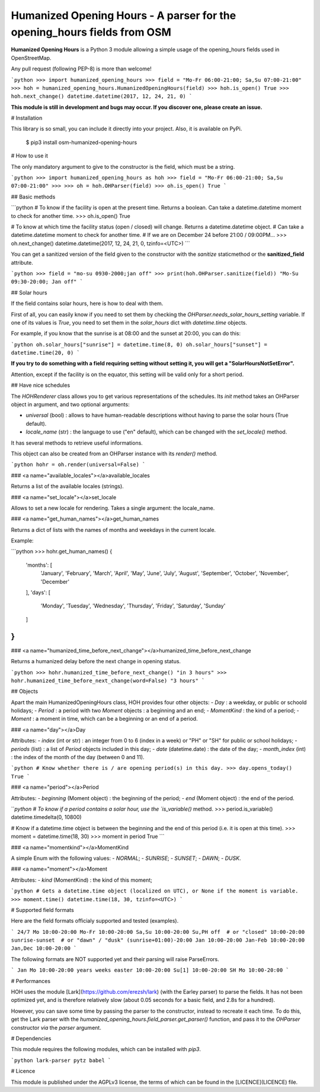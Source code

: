 Humanized Opening Hours - A parser for the opening_hours fields from OSM
========================================================================

**Humanized Opening Hours** is a Python 3 module allowing a simple usage of the opening_hours fields used in OpenStreetMap.

Any pull request (following PEP-8) is more than welcome!

```python
>>> import humanized_opening_hours
>>> field = "Mo-Fr 06:00-21:00; Sa,Su 07:00-21:00"
>>> hoh = humanized_opening_hours.HumanizedOpeningHours(field)
>>> hoh.is_open()
True
>>> hoh.next_change()
datetime.datetime(2017, 12, 24, 21, 0)
```

**This module is still in development and bugs may occur. If you discover one, please create an issue.**

# Installation

This library is so small, you can include it directly into your project.
Also, it is available on PyPi.

    $ pip3 install osm-humanized-opening-hours

# How to use it

The only mandatory argument to give to the constructor is the field, which must be a string.

```python
>>> import humanized_opening_hours as hoh
>>> field = "Mo-Fr 06:00-21:00; Sa,Su 07:00-21:00"
>>> 
>>> oh = hoh.OHParser(field)
>>> oh.is_open()
True
```

## Basic methods

```python
# To know if the facility is open at the present time. Returns a boolean. Can take a datetime.datetime moment to check for another time.
>>> oh.is_open()
True

# To know at which time the facility status (open / closed) will change. Returns a datetime.datetime object.
# Can take a datetime.datetime moment to check for another time.
# If we are on December 24 before 21:00 / 09:00PM...
>>> oh.next_change()
datetime.datetime(2017, 12, 24, 21, 0, tzinfo=<UTC>)
```

You can get a sanitized version of the field given to the constructor with the *sanitize* staticmethod or the **sanitized_field** attribute.

```python
>>> field = "mo-su 0930-2000;jan off"
>>> print(hoh.OHParser.sanitize(field))
"Mo-Su 09:30-20:00; Jan off"
```

## Solar hours

If the field contains solar hours, here is how to deal with them.

First of all, you can easily know if you need to set them by checking the `OHParser.needs_solar_hours_setting` variable.
If one of its values is `True`, you need to set them in the `solar_hours` dict with `datetime.time` objects.

For example, if you know that the sunrise is at 08:00 and the sunset at 20:00, you can do this:

```python
oh.solar_hours["sunrise"] = datetime.time(8, 0)
oh.solar_hours["sunset"] = datetime.time(20, 0)
```

**If you try to do something with a field requiring setting without setting it, you will get a "SolarHoursNotSetError".**

Attention, except if the facility is on the equator, this setting will be valid only for a short period.

## Have nice schedules

The `HOHRenderer` class allows you to get various representations of the schedules.
Its *init* method takes an OHParser object in argument, and two optional arguments:

- `universal` (bool) : allows to have human-readable descriptions without having to parse the solar hours (True default).
- `locale_name` (str) : the language to use ("en" default), which can be changed with the `set_locale()` method.

It has several methods to retrieve useful informations.

This object can also be created from an OHParser instance with its `render()` method.

```python
hohr = oh.render(universal=False)
```

### <a name="available_locales"></a>available_locales

Returns a list of the available locales (strings).

### <a name="set_locale"></a>set_locale

Allows to set a new locale for rendering. Takes a single argument: the locale_name.

### <a name="get_human_names"></a>get_human_names

Returns a dict of lists with the names of months and weekdays in the current locale.

Example:

```python
>>> hohr.get_human_names()
{
    'months': [
        'January', 'February', 'March',
        'April', 'May', 'June', 'July',
        'August', 'September', 'October',
        'November', 'December'
    ],
    'days': [
        'Monday', 'Tuesday', 'Wednesday',
        'Thursday', 'Friday', 'Saturday',
        'Sunday'
    ]
}
```

### <a name="humanized_time_before_next_change"></a>humanized_time_before_next_change

Returns a humanized delay before the next change in opening status.

```python
>>> hohr.humanized_time_before_next_change()
"in 3 hours"
>>> hohr.humanized_time_before_next_change(word=False)
"3 hours"
```

## Objects

Apart the main HumanizedOpeningHours class, HOH provides four other objects:
- `Day` : a weekday, or public or schoold holidays;
- `Period` : a period with two `Moment` objects : a beginning and an end;
- `MomentKind` : the kind of a period;
- `Moment` : a moment in time, which can be a beginning or an end of a period.

### <a name="day"></a>Day

Attributes:
- `index` (int or str) : an integer from 0 to 6 (index in a week) or "PH" or "SH" for public or school holidays;
- `periods` (list) : a list of `Period` objects included in this day;
- `date` (datetime.date) : the date of the day;
- `month_index` (int) : the index of the month of the day (between 0 and 11).

```python
# Know whether there is / are opening period(s) in this day.
>>> day.opens_today()
True
```

### <a name="period"></a>Period

Attributes:
- `beginning` (Moment object) : the beginning of the period;
- `end` (Moment object) : the end of the period.

```python
# To know if a period contains a solar hour, use the `is_variable()` method.
>>> period.is_variable()
datetime.timedelta(0, 10800)

# Know if a datetime.time object is between the beginning and the end of this period (i.e. it is open at this time).
>>> moment = datetime.time(18, 30)
>>> moment in period
True
```

### <a name="momentkind"></a>MomentKind

A simple Enum with the following values:
- `NORMAL`;
- `SUNRISE`;
- `SUNSET`;
- `DAWN`;
- `DUSK`.

### <a name="moment"></a>Moment

Attributes:
- `kind` (MomentKind) : the kind of this moment;

```python
# Gets a datetime.time object (localized on UTC), or None if the moment is variable.
>>> moment.time()
datetime.time(18, 30, tzinfo=<UTC>)
```

# Supported field formats

Here are the field formats officialy supported and tested (examples).

```
24/7
Mo 10:00-20:00
Mo-Fr 10:00-20:00
Sa,Su 10:00-20:00
Su,PH off  # or "closed"
10:00-20:00
sunrise-sunset  # or "dawn" / "dusk"
(sunrise+01:00)-20:00
Jan 10:00-20:00
Jan-Feb 10:00-20:00
Jan,Dec 10:00-20:00
```

The following formats are NOT supported yet and their parsing will raise ParseErrors.

```
Jan Mo 10:00-20:00
years
weeks
easter 10:00-20:00
Su[1] 10:00-20:00
SH Mo 10:00-20:00
```

# Performances

HOH uses the module [Lark](https://github.com/erezsh/lark) (with the Earley parser) to parse the fields.
It has not been optimized yet, and is therefore relatively slow (about 0.05 seconds for a basic field, and 2.8s for a hundred).

However, you can save some time by passing the parser to the constructor, instead to recreate it each time.
To do this, get the Lark parser with the `humanized_opening_hours.field_parser.get_parser()` function, and pass it to the `OHParser` constructor *via* the `parser` argument.

# Dependencies

This module requires the following modules, which can be installed with `pip3`.

```python
lark-parser
pytz
babel
```

# Licence

This module is published under the AGPLv3 license, the terms of which can be found in the [LICENCE](LICENCE) file.


